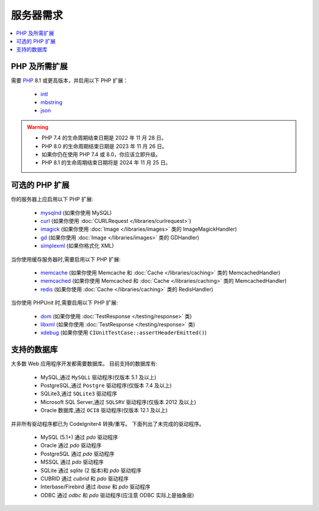 ###################
服务器需求
###################

.. contents::
    :local:
    :depth: 2

***************************
PHP 及所需扩展
***************************

需要 `PHP <https://www.php.net/>`_ 8.1 或更高版本，并启用以下 PHP 扩展：

  - `intl <https://www.php.net/manual/en/intl.requirements.php>`_
  - `mbstring <https://www.php.net/manual/en/mbstring.requirements.php>`_
  - `json <https://www.php.net/manual/en/json.requirements.php>`_

.. warning::
    - PHP 7.4 的生命周期结束日期是 2022 年 11 月 28 日。
    - PHP 8.0 的生命周期结束日期是 2023 年 11 月 26 日。
    - 如果你仍在使用 PHP 7.4 或 8.0，你应该立即升级。
    - PHP 8.1 的生命周期结束日期将是 2024 年 11 月 25 日。

***********************
可选的 PHP 扩展
***********************

你的服务器上应启用以下 PHP 扩展:

  - `mysqlnd <https://www.php.net/manual/en/mysqlnd.install.php>`_ (如果你使用 MySQL)
  - `curl <https://www.php.net/manual/en/curl.requirements.php>`_ (如果你使用 :doc:`CURLRequest </libraries/curlrequest>`)
  - `imagick <https://www.php.net/manual/en/imagick.requirements.php>`_ (如果你使用 :doc:`Image </libraries/images>` 类的 ImageMagickHandler)
  - `gd <https://www.php.net/manual/en/image.requirements.php>`_ (如果你使用 :doc:`Image </libraries/images>` 类的 GDHandler)
  - `simplexml <https://www.php.net/manual/en/simplexml.requirements.php>`_ (如果你格式化 XML)

当你使用缓存服务器时,需要启用以下 PHP 扩展:

  - `memcache <https://www.php.net/manual/en/memcache.requirements.php>`_ (如果你使用 Memcache 和 :doc:`Cache </libraries/caching>` 类的 MemcachedHandler)
  - `memcached <https://www.php.net/manual/en/memcached.requirements.php>`_ (如果你使用 Memcached 和 :doc:`Cache </libraries/caching>` 类的 MemcachedHandler)
  - `redis <https://github.com/phpredis/phpredis>`_ (如果你使用 :doc:`Cache </libraries/caching>` 类的 RedisHandler)

当你使用 PHPUnit 时,需要启用以下 PHP 扩展:

   - `dom <https://www.php.net/manual/en/dom.requirements.php>`_ (如果你使用 :doc:`TestResponse </testing/response>` 类)
   - `libxml <https://www.php.net/manual/en/libxml.requirements.php>`_ (如果你使用 :doc:`TestResponse </testing/response>` 类)
   - `xdebug <https://xdebug.org/docs/install>`_ (如果你使用 ``CIUnitTestCase::assertHeaderEmitted()``)

.. _requirements-supported-databases:

*******************
支持的数据库
*******************

大多数 Web 应用程序开发都需要数据库。
目前支持的数据库有:

  - MySQL,通过 ``MySQLi`` 驱动程序(仅版本 5.1 及以上)
  - PostgreSQL,通过 ``Postgre`` 驱动程序(仅版本 7.4 及以上)
  - SQLite3,通过 ``SQLite3`` 驱动程序
  - Microsoft SQL Server,通过 ``SQLSRV`` 驱动程序(仅版本 2012 及以上)
  - Oracle 数据库,通过 ``OCI8`` 驱动程序(仅版本 12.1 及以上)

并非所有驱动程序都已为 CodeIgniter4 转换/重写。
下面列出了未完成的驱动程序。

  - MySQL (5.1+) 通过 *pdo* 驱动程序
  - Oracle 通过 *pdo* 驱动程序
  - PostgreSQL 通过 *pdo* 驱动程序
  - MSSQL 通过 *pdo* 驱动程序
  - SQLite 通过 *sqlite* (2 版本)和 *pdo* 驱动程序
  - CUBRID 通过 *cubrid* 和 *pdo* 驱动程序
  - Interbase/Firebird 通过 *ibase* 和 *pdo* 驱动程序
  - ODBC 通过 *odbc* 和 *pdo* 驱动程序(应注意 ODBC 实际上是抽象层)
